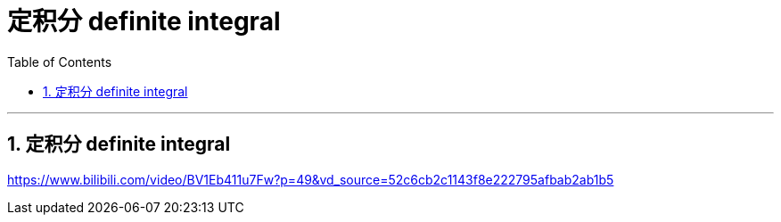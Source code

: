 = 定积分 definite integral
:toc: left
:toclevels: 3
:sectnums:

---

== 定积分 definite integral


https://www.bilibili.com/video/BV1Eb411u7Fw?p=49&vd_source=52c6cb2c1143f8e222795afbab2ab1b5


